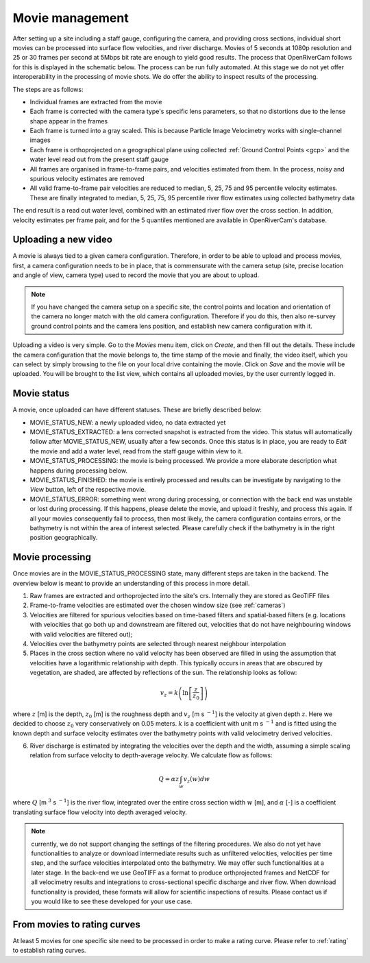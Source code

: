 .. _movies:

Movie management
================

After setting up a site including a staff gauge, configuring the camera, and providing cross sections, individual short
movies can be processed into surface flow velocities, and river discharge. Movies of 5 seconds at 1080p resolution
and 25 or 30 frames per second at 5Mbps bit rate are enough to yield good results. The process that OpenRiverCam
follows for this is displayed in the schematic below. The process can be run fully automated. At this stage we do not
yet offer interoperability in the processing of movie shots. We do offer the ability to inspect results of the
processing.

.. image:: ../img/movie_processing.png

The steps are as follows:

- Individual frames are extracted from the movie
- Each frame is corrected with the camera type's specific lens parameters, so that no distortions due to the lense
  shape appear in the frames
- Each frame is turned into a gray scaled. This is because Particle Image Velocimetry works with single-channel images
- Each frame is orthoprojected on a geographical plane using collected :ref:`Ground Control Points <gcp>` and the
  water level read out from the present staff gauge
- All frames are organised in frame-to-frame pairs, and velocities estimated from them. In the process, noisy and
  spurious velocity estimates are removed
- All valid frame-to-frame pair velocities are reduced to median, 5, 25, 75 and 95
  percentile velocity estimates. These are finally integrated to median, 5, 25, 75, 95 percentile river flow estimates
  using collected bathymetry data

The end result is a read out water level, combined with an estimated river flow over the cross section. In addition,
velocity estimates per frame pair, and for the 5 quantiles mentioned are available in OpenRiverCam's database.

Uploading a new video
---------------------
A movie is always tied to a given camera configuration. Therefore, in order to be able to upload and process movies,
first, a camera configuration needs to be in place, that is commensurate with the camera setup (site, precise
location and angle of view, camera type) used to record the movie that you are about to upload.

.. note:: If you have changed the camera setup on a specific site, the control points and location and orientation
   of the camera no longer match with the old camera configuration. Therefore if you do this, then also re-survey
   ground control points and the camera lens position, and establish new camera configuration with it.

Uploading a video is very simple. Go to the `Movies` menu item, click on `Create`, and then fill out the details.
These include the camera configuration that the movie belongs to, the time stamp of the movie and finally, the video
itself, which you can select by simply browsing to the file on your local drive containing the movie. Click on `Save`
and the movie will be uploaded. You will be brought to the list view, which contains all uploaded movies, by the user
currently logged in.

Movie status
------------
A movie, once uploaded can have different statuses. These are briefly described below:

- MOVIE_STATUS_NEW: a newly uploaded video, no data extracted yet
- MOVIE_STATUS_EXTRACTED: a lens corrected snapshot is extracted from the video. This status will automatically
  follow after MOVIE_STATUS_NEW, usually after a few seconds. Once this status is in place, you are ready to `Edit`
  the movie and add a water level, read from the staff gauge within view to it.
- MOVIE_STATUS_PROCESSING: the movie is being processed. We provide a more elaborate description what happens
  during processing below.
- MOVIE_STATUS_FINISHED: the movie is entirely processed and results can be investigate by navigating to the `View`
  button, left of the respective movie.
- MOVIE_STATUS_ERROR: something went wrong during processing, or connection with the back end was unstable or lost
  during processing. If this happens, please delete the movie, and upload it freshly, and process this again. If all
  your movies consequently fail to process, then most likely, the camera configuration contains errors, or the
  bathymetry is not within the area of interest selected. Please carefully check if the bathymetry is in the right
  position geographically.

.. _movie_processing:

Movie processing
----------------
Once movies are in the MOVIE_STATUS_PROCESSING state, many different steps are taken in the backend. The overview
below is meant to provide an understanding of this process in more detail.

1. Raw frames are extracted and orthoprojected into the site's crs. Internally they are stored as GeoTIFF files
2. Frame-to-frame velocities are estimated over the chosen window size (see :ref:`cameras`)
3. Velocities are filtered for spurious velocities based on time-based filters and spatial-based filters (e.g. locations
   with velocities that go both up and downstream are filtered out, velocities that do not have neighbouring windows
   with valid velocities are filtered out);
4. Velocities over the bathymetry points are selected through nearest neighbour interpolation
5. Places in the cross section where no valid velocity has been observed are filled in using the assumption that
   velocities have a logarithmic relationship with depth. This typically occurs in areas that are obscured by
   vegetation, are shaded, are affected by reflections of the sun. The relationship looks as follow:

.. math::
   v_z = k \left( \ln \left[ \frac{z}{z_0} \right ] \right)

where :math:`z` [m] is the depth, :math:`z_0` [m] is the roughness depth and :math:`v_z` [m s :math:`^{-1}`] is the
velocity at given depth :math:`z`. Here we decided to choose :math:`z_0` very conservatively on 0.05 meters.
:math:`k` is a coefficient with unit m s :math:`^{-1}` and is fitted using the known depth and surface velocity
estimates over the bathymetry points with valid velocimetry derived velocities.

6. River discharge is estimated by integrating the velocities over the depth and the width, assuming a simple scaling
   relation from surface velocity to depth-average velocity. We calculate flow as follows:

.. math::
   Q = \alpha z \int_w v_z \left(w \right) dw

where :math:`Q` [m :math:`^3` s :math:`^{-1}`] is the river flow, integrated over the entire cross section width
:math:`w` [m], and :math:`\alpha` [-] is a coefficient translating surface flow velocity into depth averaged velocity.

.. note:: currently, we do not support changing the settings of the filtering procedures. We also do not yet have
   functionalities to analyze or download intermediate results such as unfiltered velocities, velocities per time step,
   and the surface velocities interpolated onto the bathymetry. We may offer such functionalities at a later stage.
   In the back-end we use GeoTIFF as a format to produce orthprojected frames and NetCDF for all velocimetry results and
   integrations to cross-sectional specific discharge and river flow. When download functionality is provided, these
   formats will allow for scientific inspections of results. Please contact us if you would like to see these
   developed for your use case.

From movies to rating curves
----------------------------
At least 5 movies for one specific site need to be processed in order to make a rating curve. Please refer to
:ref:`rating` to establish rating curves.
